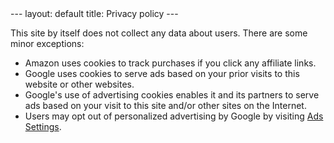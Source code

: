 #+OPTIONS: toc:nil num:nil
#+STARTUP: showall indent
#+STARTUP: hidestars
#+BEGIN_EXPORT html
---
layout: default
title: Privacy policy
---
#+END_EXPORT

This site by itself does not collect any data about users. There are some minor exceptions:

- Amazon uses cookies to track purchases if you click any affiliate links.
- Google uses cookies to serve ads based on your prior visits to this website or other websites.
- Google's use of advertising cookies enables it and its partners to serve ads based on your visit to this site and/or other sites on the Internet.
- Users may opt out of personalized advertising by Google by visiting [[https://www.google.com/settings/ads][Ads Settings]].


